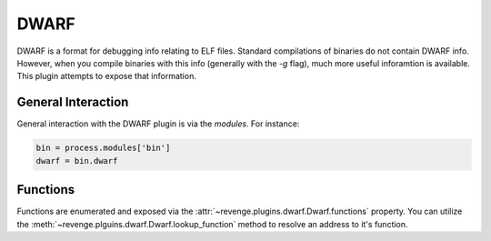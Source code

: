 =====
DWARF
=====

DWARF is a format for debugging info relating to ELF files. Standard
compilations of binaries do not contain DWARF info. However, when you compile
binaries with this info (generally with the `-g` flag), much more useful
inforamtion is available. This plugin attempts to expose that information.

General Interaction
===================

General interaction with the DWARF plugin is via the `modules`. For instance:

.. code-block:: python

    bin = process.modules['bin']
    dwarf = bin.dwarf

Functions
=========

Functions are enumerated and exposed via the
:attr:`~revenge.plugins.dwarf.Dwarf.functions` property. You can utilize the 
:meth:`~revenge.plguins.dwarf.Dwarf.lookup_function` method to resolve an
address to it's function.
